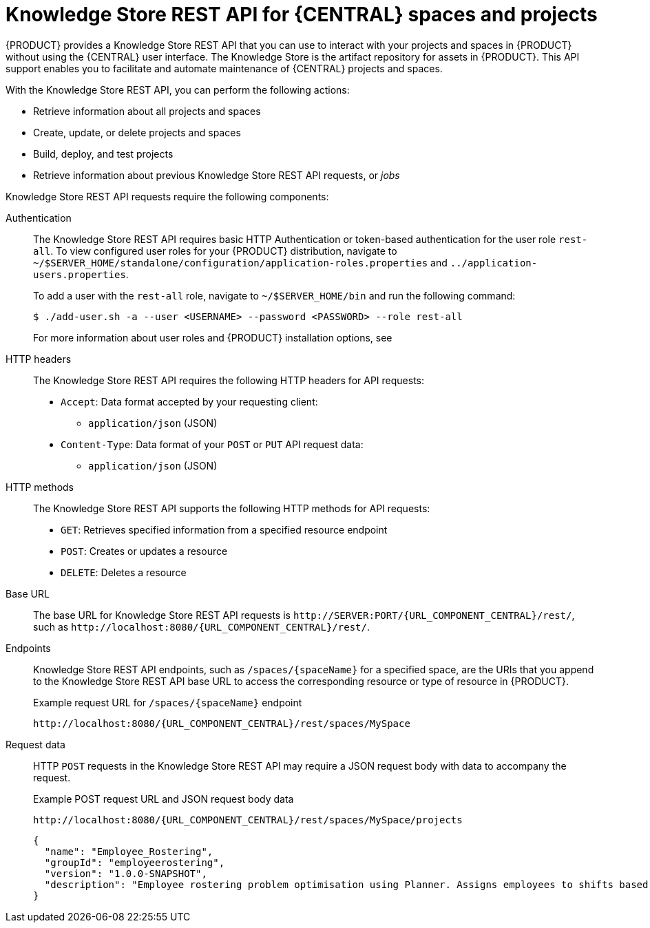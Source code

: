 [id='knowledge-store-rest-api-con_{context}']
= Knowledge Store REST API for {CENTRAL} spaces and projects

{PRODUCT} provides a Knowledge Store REST API that you can use to interact with your projects and spaces in {PRODUCT} without using the {CENTRAL} user interface. The Knowledge Store is the artifact repository for assets in {PRODUCT}. This API support enables you to facilitate and automate maintenance of {CENTRAL} projects and spaces.

With the Knowledge Store REST API, you can perform the following actions:

* Retrieve information about all projects and spaces
* Create, update, or delete projects and spaces
* Build, deploy, and test projects
* Retrieve information about previous Knowledge Store REST API requests, or _jobs_

Knowledge Store REST API requests require the following components:

Authentication::
The Knowledge Store REST API requires basic HTTP Authentication or token-based authentication for the user role `rest-all`. To view configured user roles for your {PRODUCT} distribution, navigate to `~/$SERVER_HOME/standalone/configuration/application-roles.properties` and `../application-users.properties`.
+
--
To add a user with the `rest-all` role, navigate to `~/$SERVER_HOME/bin` and run the following command:

[source,bash]
----
$ ./add-user.sh -a --user <USERNAME> --password <PASSWORD> --role rest-all
----

For more information about user roles and {PRODUCT} installation options, see
ifdef::PAM,DM[]
{URL_PLANNING_INSTALL}[_{PLANNING_INSTALL}_].
endif::[]
ifdef::DROOLS,JBPM[]
<<_installing_the_kie_server>>.
endif::[]
--

HTTP headers::
The Knowledge Store REST API requires the following HTTP headers for API requests:
+
* `Accept`: Data format accepted by your requesting client:
** `application/json` (JSON)
* `Content-Type`: Data format of your `POST` or `PUT` API request data:
** `application/json` (JSON)

HTTP methods::
The Knowledge Store REST API supports the following HTTP methods for API requests:
+
* `GET`: Retrieves specified information from a specified resource endpoint
* `POST`: Creates or updates a resource
* `DELETE`: Deletes a resource

Base URL::
The base URL for Knowledge Store REST API requests is `\http://SERVER:PORT/{URL_COMPONENT_CENTRAL}/rest/`, such as  `\http://localhost:8080/{URL_COMPONENT_CENTRAL}/rest/`.

Endpoints::
Knowledge Store REST API endpoints, such as `/spaces/{spaceName}` for a specified space, are the URIs that you append to the Knowledge Store REST API base URL to access the corresponding resource or type of resource in {PRODUCT}.
+
--
.Example request URL for `/spaces/{spaceName}` endpoint
`\http://localhost:8080/{URL_COMPONENT_CENTRAL}/rest/spaces/MySpace`
--

Request data::
HTTP `POST` requests in the Knowledge Store REST API may require a JSON request body with data to accompany the request.
+
--
.Example POST request URL and JSON request body data
`\http://localhost:8080/{URL_COMPONENT_CENTRAL}/rest/spaces/MySpace/projects`

[source,json]
----
{
  "name": "Employee_Rostering",
  "groupId": "employeerostering",
  "version": "1.0.0-SNAPSHOT",
  "description": "Employee rostering problem optimisation using Planner. Assigns employees to shifts based on their skill."
}
----
--
